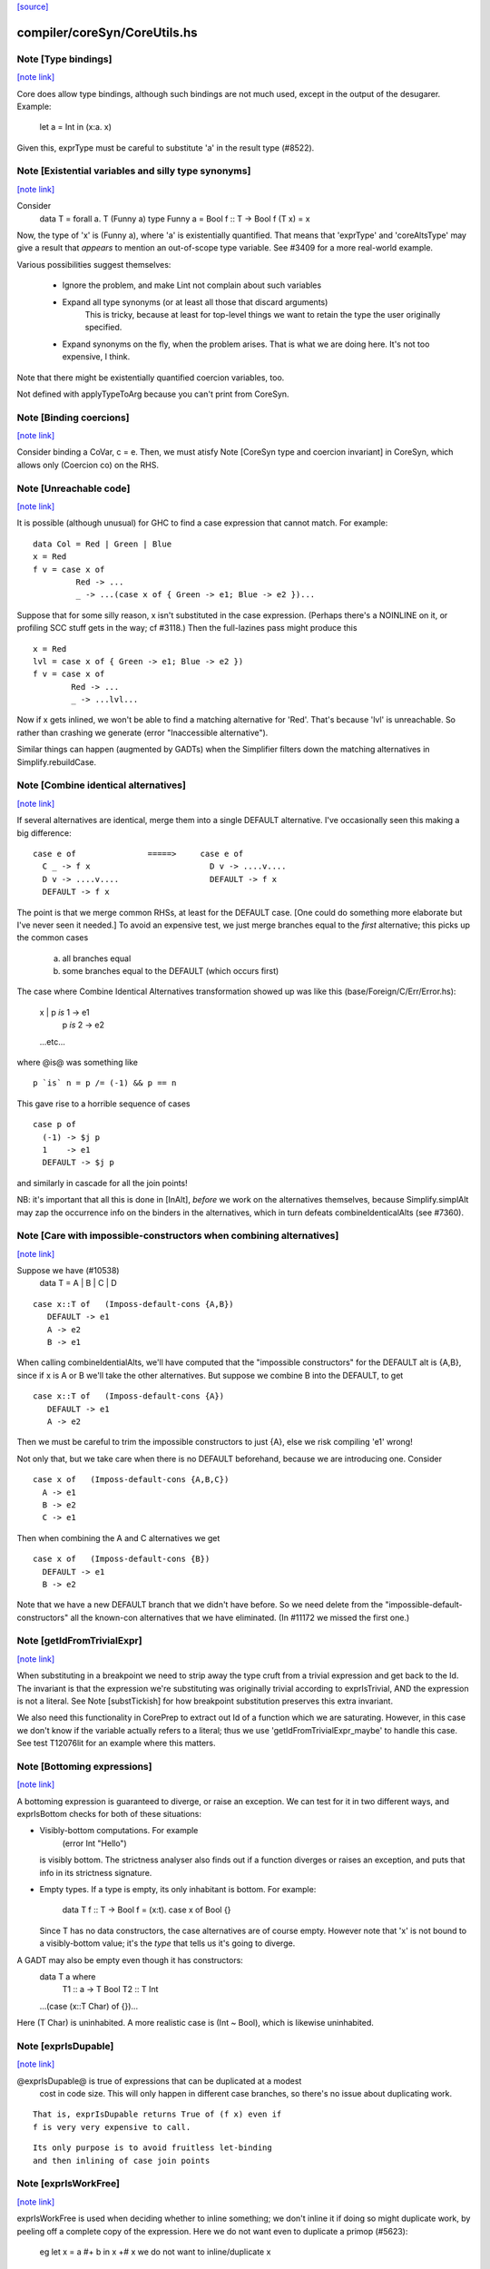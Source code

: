 `[source] <https://gitlab.haskell.org/ghc/ghc/tree/master/compiler/coreSyn/CoreUtils.hs>`_

compiler/coreSyn/CoreUtils.hs
=============================


Note [Type bindings]
~~~~~~~~~~~~~~~~~~~~

`[note link] <https://gitlab.haskell.org/ghc/ghc/tree/master/compiler/coreSyn/CoreUtils.hs#L186>`__

Core does allow type bindings, although such bindings are
not much used, except in the output of the desugarer.
Example:
     let a = Int in (\x:a. x)
Given this, exprType must be careful to substitute 'a' in the
result type (#8522).



Note [Existential variables and silly type synonyms]
~~~~~~~~~~~~~~~~~~~~~~~~~~~~~~~~~~~~~~~~~~~~~~~~~~~~

`[note link] <https://gitlab.haskell.org/ghc/ghc/tree/master/compiler/coreSyn/CoreUtils.hs#L195>`__

Consider
        data T = forall a. T (Funny a)
        type Funny a = Bool
        f :: T -> Bool
        f (T x) = x

Now, the type of 'x' is (Funny a), where 'a' is existentially quantified.
That means that 'exprType' and 'coreAltsType' may give a result that *appears*
to mention an out-of-scope type variable.  See #3409 for a more real-world
example.

Various possibilities suggest themselves:

 - Ignore the problem, and make Lint not complain about such variables

 - Expand all type synonyms (or at least all those that discard arguments)
      This is tricky, because at least for top-level things we want to
      retain the type the user originally specified.

 - Expand synonyms on the fly, when the problem arises. That is what
   we are doing here.  It's not too expensive, I think.

Note that there might be existentially quantified coercion variables, too.

Not defined with applyTypeToArg because you can't print from CoreSyn.



Note [Binding coercions]
~~~~~~~~~~~~~~~~~~~~~~~~

`[note link] <https://gitlab.haskell.org/ghc/ghc/tree/master/compiler/coreSyn/CoreUtils.hs#L515>`__

Consider binding a CoVar, c = e.  Then, we must atisfy
Note [CoreSyn type and coercion invariant] in CoreSyn,
which allows only (Coercion co) on the RHS.



Note [Unreachable code]
~~~~~~~~~~~~~~~~~~~~~~~

`[note link] <https://gitlab.haskell.org/ghc/ghc/tree/master/compiler/coreSyn/CoreUtils.hs#L561>`__

It is possible (although unusual) for GHC to find a case expression
that cannot match.  For example:

::

     data Col = Red | Green | Blue
     x = Red
     f v = case x of
              Red -> ...
              _ -> ...(case x of { Green -> e1; Blue -> e2 })...

..

Suppose that for some silly reason, x isn't substituted in the case
expression.  (Perhaps there's a NOINLINE on it, or profiling SCC stuff
gets in the way; cf #3118.)  Then the full-lazines pass might produce
this

::

     x = Red
     lvl = case x of { Green -> e1; Blue -> e2 })
     f v = case x of
             Red -> ...
             _ -> ...lvl...

..

Now if x gets inlined, we won't be able to find a matching alternative
for 'Red'.  That's because 'lvl' is unreachable.  So rather than crashing
we generate (error "Inaccessible alternative").

Similar things can happen (augmented by GADTs) when the Simplifier
filters down the matching alternatives in Simplify.rebuildCase.



Note [Combine identical alternatives]
~~~~~~~~~~~~~~~~~~~~~~~~~~~~~~~~~~~~~

`[note link] <https://gitlab.haskell.org/ghc/ghc/tree/master/compiler/coreSyn/CoreUtils.hs#L789>`__

If several alternatives are identical, merge them into a single
DEFAULT alternative.  I've occasionally seen this making a big
difference:

::

     case e of               =====>     case e of
       C _ -> f x                         D v -> ....v....
       D v -> ....v....                   DEFAULT -> f x
       DEFAULT -> f x

..

The point is that we merge common RHSs, at least for the DEFAULT case.
[One could do something more elaborate but I've never seen it needed.]
To avoid an expensive test, we just merge branches equal to the *first*
alternative; this picks up the common cases
     a) all branches equal
     b) some branches equal to the DEFAULT (which occurs first)

The case where Combine Identical Alternatives transformation showed up
was like this (base/Foreign/C/Err/Error.hs):

        x | p `is` 1 -> e1
          | p `is` 2 -> e2
        ...etc...

where @is@ was something like

::

        p `is` n = p /= (-1) && p == n

..

This gave rise to a horrible sequence of cases

::

        case p of
          (-1) -> $j p
          1    -> e1
          DEFAULT -> $j p

..

and similarly in cascade for all the join points!

NB: it's important that all this is done in [InAlt], *before* we work
on the alternatives themselves, because Simplify.simplAlt may zap the
occurrence info on the binders in the alternatives, which in turn
defeats combineIdenticalAlts (see #7360).



Note [Care with impossible-constructors when combining alternatives]
~~~~~~~~~~~~~~~~~~~~~~~~~~~~~~~~~~~~~~~~~~~~~~~~~~~~~~~~~~~~~~~~~~~~

`[note link] <https://gitlab.haskell.org/ghc/ghc/tree/master/compiler/coreSyn/CoreUtils.hs#L832>`__

Suppose we have (#10538)
   data T = A | B | C | D

::

      case x::T of   (Imposs-default-cons {A,B})
         DEFAULT -> e1
         A -> e2
         B -> e1

..

When calling combineIdentialAlts, we'll have computed that the
"impossible constructors" for the DEFAULT alt is {A,B}, since if x is
A or B we'll take the other alternatives.  But suppose we combine B
into the DEFAULT, to get

::

      case x::T of   (Imposs-default-cons {A})
         DEFAULT -> e1
         A -> e2

..

Then we must be careful to trim the impossible constructors to just {A},
else we risk compiling 'e1' wrong!

Not only that, but we take care when there is no DEFAULT beforehand,
because we are introducing one.  Consider

::

   case x of   (Imposs-default-cons {A,B,C})
     A -> e1
     B -> e2
     C -> e1

..

Then when combining the A and C alternatives we get

::

   case x of   (Imposs-default-cons {B})
     DEFAULT -> e1
     B -> e2

..

Note that we have a new DEFAULT branch that we didn't have before.  So
we need delete from the "impossible-default-constructors" all the
known-con alternatives that we have eliminated. (In #11172 we
missed the first one.)



Note [getIdFromTrivialExpr]
~~~~~~~~~~~~~~~~~~~~~~~~~~~

`[note link] <https://gitlab.haskell.org/ghc/ghc/tree/master/compiler/coreSyn/CoreUtils.hs#L973>`__

When substituting in a breakpoint we need to strip away the type cruft
from a trivial expression and get back to the Id.  The invariant is
that the expression we're substituting was originally trivial
according to exprIsTrivial, AND the expression is not a literal.
See Note [substTickish] for how breakpoint substitution preserves
this extra invariant.

We also need this functionality in CorePrep to extract out Id of a
function which we are saturating.  However, in this case we don't know
if the variable actually refers to a literal; thus we use
'getIdFromTrivialExpr_maybe' to handle this case.  See test
T12076lit for an example where this matters.



Note [Bottoming expressions]
~~~~~~~~~~~~~~~~~~~~~~~~~~~~

`[note link] <https://gitlab.haskell.org/ghc/ghc/tree/master/compiler/coreSyn/CoreUtils.hs#L1034>`__

A bottoming expression is guaranteed to diverge, or raise an
exception.  We can test for it in two different ways, and exprIsBottom
checks for both of these situations:

* Visibly-bottom computations.  For example
      (error Int "Hello")
  is visibly bottom.  The strictness analyser also finds out if
  a function diverges or raises an exception, and puts that info
  in its strictness signature.

* Empty types.  If a type is empty, its only inhabitant is bottom.
  For example:
      data T
      f :: T -> Bool
      f = \(x:t). case x of Bool {}
  Since T has no data constructors, the case alternatives are of course
  empty.  However note that 'x' is not bound to a visibly-bottom value;
  it's the *type* that tells us it's going to diverge.

A GADT may also be empty even though it has constructors:
        data T a where
          T1 :: a -> T Bool
          T2 :: T Int
        ...(case (x::T Char) of {})...
Here (T Char) is uninhabited.  A more realistic case is (Int ~ Bool),
which is likewise uninhabited.



Note [exprIsDupable]
~~~~~~~~~~~~~~~~~~~~

`[note link] <https://gitlab.haskell.org/ghc/ghc/tree/master/compiler/coreSyn/CoreUtils.hs#L1070>`__

@exprIsDupable@ is true of expressions that can be duplicated at a modest
                cost in code size.  This will only happen in different case
                branches, so there's no issue about duplicating work.

::

                That is, exprIsDupable returns True of (f x) even if
                f is very very expensive to call.

..

::

                Its only purpose is to avoid fruitless let-binding
                and then inlining of case join points

..



Note [exprIsWorkFree]
~~~~~~~~~~~~~~~~~~~~~

`[note link] <https://gitlab.haskell.org/ghc/ghc/tree/master/compiler/coreSyn/CoreUtils.hs#L1114>`__

exprIsWorkFree is used when deciding whether to inline something; we
don't inline it if doing so might duplicate work, by peeling off a
complete copy of the expression.  Here we do not want even to
duplicate a primop (#5623):
   eg   let x = a #+ b in x +# x
   we do not want to inline/duplicate x

Previously we were a bit more liberal, which led to the primop-duplicating
problem.  However, being more conservative did lead to a big regression in
one nofib benchmark, wheel-sieve1.  The situation looks like this:

::

   let noFactor_sZ3 :: GHC.Types.Int -> GHC.Types.Bool
       noFactor_sZ3 = case s_adJ of _ { GHC.Types.I# x_aRs ->
         case GHC.Prim.<=# x_aRs 2 of _ {
           GHC.Types.False -> notDivBy ps_adM qs_adN;
           GHC.Types.True -> lvl_r2Eb }}
       go = \x. ...(noFactor (I# y))....(go x')...

..

The function 'noFactor' is heap-allocated and then called.  Turns out
that 'notDivBy' is strict in its THIRD arg, but that is invisible to
the caller of noFactor, which therefore cannot do w/w and
heap-allocates noFactor's argument.  At the moment (May 12) we are just
going to put up with this, because the previous more aggressive inlining
(which treated 'noFactor' as work-free) was duplicating primops, which
in turn was making inner loops of array calculations runs slow (#5623)



Note [Case expressions are work-free]
~~~~~~~~~~~~~~~~~~~~~~~~~~~~~~~~~~~~~

`[note link] <https://gitlab.haskell.org/ghc/ghc/tree/master/compiler/coreSyn/CoreUtils.hs#L1142>`__

Are case-expressions work-free?  Consider
    let v = case x of (p,q) -> p
        go = \y -> ...case v of ...
Should we inline 'v' at its use site inside the loop?  At the moment
we do.  I experimented with saying that case are *not* work-free, but
that increased allocation slightly.  It's a fairly small effect, and at
the moment we go for the slightly more aggressive version which treats
(case x of ....) as work-free if the alternatives are.

Moreover it improves arities of overloaded functions where
there is only dictionary selection (no construction) involved

Note [exprIsCheap]   See also Note [Interaction of exprIsCheap and lone variables]
~~~~~~~~~~~~~~~~~~   in CoreUnfold.hs
@exprIsCheap@ looks at a Core expression and returns \tr{True} if
it is obviously in weak head normal form, or is cheap to get to WHNF.
[Note that that's not the same as exprIsDupable; an expression might be
big, and hence not dupable, but still cheap.]

By ``cheap'' we mean a computation we're willing to:
        push inside a lambda, or
        inline at more than one place
That might mean it gets evaluated more than once, instead of being
shared.  The main examples of things which aren't WHNF but are
``cheap'' are:

  *     case e of
          pi -> ei
        (where e, and all the ei are cheap)

  *     let x = e in b
        (where e and b are cheap)

  *     op x1 ... xn
        (where op is a cheap primitive operator)

  *     error "foo"
        (because we are happy to substitute it inside a lambda)

Notice that a variable is considered 'cheap': we can push it inside a lambda,
because sharing will make sure it is only evaluated once.



Note [exprIsCheap and exprIsHNF]
~~~~~~~~~~~~~~~~~~~~~~~~~~~~~~~~

`[note link] <https://gitlab.haskell.org/ghc/ghc/tree/master/compiler/coreSyn/CoreUtils.hs#L1186>`__

Note that exprIsHNF does not imply exprIsCheap.  Eg
        let x = fac 20 in Just x
This responds True to exprIsHNF (you can discard a seq), but
False to exprIsCheap.



Note [Arguments and let-bindings exprIsCheapX]
~~~~~~~~~~~~~~~~~~~~~~~~~~~~~~~~~~~~~~~~~~~~~~

`[note link] <https://gitlab.haskell.org/ghc/ghc/tree/master/compiler/coreSyn/CoreUtils.hs#L1193>`__

What predicate should we apply to the argument of an application, or the
RHS of a let-binding?

We used to say "exprIsTrivial arg" due to concerns about duplicating
nested constructor applications, but see #4978.  So now we just recursively
use exprIsCheapX.

We definitely want to treat let and app the same.  The principle here is
that
   let x = blah in f x
should behave equivalently to
   f blah

This in turn means that the 'letrec g' does not prevent eta expansion
in this (which it previously was):
    f = \x. let v = case x of
                      True -> letrec g = \w. blah
                              in g
                      False -> \x. x
            in \w. v True



Note [exprIsExpandable]
~~~~~~~~~~~~~~~~~~~~~~~

`[note link] <https://gitlab.haskell.org/ghc/ghc/tree/master/compiler/coreSyn/CoreUtils.hs#L1251>`__

An expression is "expandable" if we are willing to duplicate it, if doing
so might make a RULE or case-of-constructor fire.  Consider
   let x = (a,b)
       y = build g
   in ....(case x of (p,q) -> rhs)....(foldr k z y)....

We don't inline 'x' or 'y' (see Note [Lone variables] in CoreUnfold),
but we do want

 * the case-expression to simplify
   (via exprIsConApp_maybe, exprIsLiteral_maybe)

 * the foldr/build RULE to fire
   (by expanding the unfolding during rule matching)

So we classify the unfolding of a let-binding as "expandable" (via the
uf_expandable field) if we want to do this kind of on-the-fly
expansion.  Specifically:

* True of constructor applications (K a b)

* True of applications of a "CONLIKE" Id; see Note [CONLIKE pragma] in BasicTypes.
  (NB: exprIsCheap might not be true of this)

* False of case-expressions.  If we have
    let x = case ... in ...(case x of ...)...
  we won't simplify.  We have to inline x.  See #14688.

* False of let-expressions (same reason); and in any case we
  float lets out of an RHS if doing so will reveal an expandable
  application (see SimplEnv.doFloatFromRhs).

* Take care: exprIsExpandable should /not/ be true of primops.  I
  found this in test T5623a:
    let q = /\a. Ptr a (a +# b)
    in case q @ Float of Ptr v -> ...q...

::

  q's inlining should not be expandable, else exprIsConApp_maybe will
  say that (q @ Float) expands to (Ptr a (a +# b)), and that will
  duplicate the (a +# b) primop, which we should not do lightly.
  (It's quite hard to trigger this bug, but T13155 does so for GHC 8.0.)

..



Note [isCheapApp: bottoming functions]
~~~~~~~~~~~~~~~~~~~~~~~~~~~~~~~~~~~~~~

`[note link] <https://gitlab.haskell.org/ghc/ghc/tree/master/compiler/coreSyn/CoreUtils.hs#L1390>`__

I'm not sure why we have a special case for bottoming
functions in isCheapApp.  Maybe we don't need it.



Note [isExpandableApp: bottoming functions]
~~~~~~~~~~~~~~~~~~~~~~~~~~~~~~~~~~~~~~~~~~~

`[note link] <https://gitlab.haskell.org/ghc/ghc/tree/master/compiler/coreSyn/CoreUtils.hs#L1395>`__

It's important that isExpandableApp does not respond True to bottoming
functions.  Recall  undefined :: HasCallStack => a
Suppose isExpandableApp responded True to (undefined d), and we had:

::

  x = undefined <dict-expr>

..

Then Simplify.prepareRhs would ANF the RHS:

::

  d = <dict-expr>
  x = undefined d

..

This is already bad: we gain nothing from having x bound to (undefined
var), unlike the case for data constructors.  Worse, we get the
simplifier loop described in OccurAnal Note [Cascading inlines].
Suppose x occurs just once; OccurAnal.occAnalNonRecRhs decides x will
certainly_inline; so we end up inlining d right back into x; but in
the end x doesn't inline because it is bottom (preInlineUnconditionally);
so the process repeats.. We could elaborate the certainly_inline logic
some more, but it's better just to treat bottoming bindings as
non-expandable, because ANFing them is a bad idea in the first place.



Note [Record selection]
~~~~~~~~~~~~~~~~~~~~~~~

`[note link] <https://gitlab.haskell.org/ghc/ghc/tree/master/compiler/coreSyn/CoreUtils.hs#L1418>`__

I'm experimenting with making record selection
look cheap, so we will substitute it inside a
lambda.  Particularly for dictionary field selection.

BUT: Take care with (sel d x)!  The (sel d) might be cheap, but
there's no guarantee that (sel d x) will be too.  Hence (n_val_args == 1)



Note [Expandable overloadings]
~~~~~~~~~~~~~~~~~~~~~~~~~~~~~~

`[note link] <https://gitlab.haskell.org/ghc/ghc/tree/master/compiler/coreSyn/CoreUtils.hs#L1427>`__

Suppose the user wrote this
   {-# RULE  forall x. foo (negate x) = h x #-}
   f x = ....(foo (negate x))....
He'd expect the rule to fire. But since negate is overloaded, we might
get this:
    f = \d -> let n = negate d in \x -> ...foo (n x)...
So we treat the application of a function (negate in this case) to a
*dictionary* as expandable.  In effect, every function is CONLIKE when
it's applied only to dictionaries.



Note [exprOkForSpeculation: case expressions]
~~~~~~~~~~~~~~~~~~~~~~~~~~~~~~~~~~~~~~~~~~~~~

`[note link] <https://gitlab.haskell.org/ghc/ghc/tree/master/compiler/coreSyn/CoreUtils.hs#L1614>`__

exprOkForSpeculation accepts very special case expressions.
Reason: (a ==# b) is ok-for-speculation, but the litEq rules
in PrelRules convert it (a ==# 3#) to
   case a of { DEFAULT -> 0#; 3# -> 1# }
for excellent reasons described in
  PrelRules Note [The litEq rule: converting equality to case].
So, annoyingly, we want that case expression to be
ok-for-speculation too. Bother.

But we restrict it sharply:

* We restrict it to unlifted scrutinees. Consider this:
     case x of y {
       DEFAULT -> ... (let v::Int# = case y of { True  -> e1
                                               ; False -> e2 }
                       in ...) ...

  Does the RHS of v satisfy the let/app invariant?  Previously we said
  yes, on the grounds that y is evaluated.  But the binder-swap done
  by SetLevels would transform the inner alternative to
     DEFAULT -> ... (let v::Int# = case x of { ... }
                     in ...) ....
  which does /not/ satisfy the let/app invariant, because x is
  not evaluated. See Note [Binder-swap during float-out]
  in SetLevels.  To avoid this awkwardness it seems simpler
  to stick to unlifted scrutinees where the issue does not
  arise.

* We restrict it to exhaustive alternatives. A non-exhaustive
  case manifestly isn't ok-for-speculation. for example,
  this is a valid program (albeit a slightly dodgy one)
    let v = case x of { B -> ...; C -> ... }
    in case x of
         A -> ...
         _ ->  ...v...v....
  Should v be considered ok-for-speculation?  Its scrutinee may be
  evaluated, but the alternatives are incomplete so we should not
  evaluate it strictly.

::

  Now, all this is for lifted types, but it'd be the same for any
  finite unlifted type. We don't have many of them, but we might
  add unlifted algebraic types in due course.

..


----- Historical note: #15696: --------
  Previously SetLevels used exprOkForSpeculation to guide
  floating of single-alternative cases; it now uses exprIsHNF
  Note [Floating single-alternative cases].

  But in those days, consider
    case e of x { DEAFULT ->
      ...(case x of y
            A -> ...
            _ -> ...(case (case x of { B -> p; C -> p }) of
                       I# r -> blah)...
  If SetLevels considers the inner nested case as
  ok-for-speculation it can do case-floating (in SetLevels).
  So we'd float to:
    case e of x { DEAFULT ->
    case (case x of { B -> p; C -> p }) of I# r ->
    ...(case x of y
            A -> ...
            _ -> ...blah...)...
  which is utterly bogus (seg fault); see #5453.

----- Historical note: #3717: --------
    foo :: Int -> Int
    foo 0 = 0
    foo n = (if n < 5 then 1 else 2) `seq` foo (n-1)

In earlier GHCs, we got this:
    T.$wfoo =
      \ (ww :: GHC.Prim.Int#) ->
        case ww of ds {
          __DEFAULT -> case (case <# ds 5 of _ {
                          GHC.Types.False -> lvl1;
                          GHC.Types.True -> lvl})
                       of _ { __DEFAULT ->
                       T.$wfoo (GHC.Prim.-# ds_XkE 1) };
          0 -> 0 }

Before join-points etc we could only get rid of two cases (which are
redundant) by recognising that the (case <# ds 5 of { ... }) is
ok-for-speculation, even though it has /lifted/ type.  But now join
points do the job nicely.
------- End of historical note ------------



Note [Primops with lifted arguments]
~~~~~~~~~~~~~~~~~~~~~~~~~~~~~~~~~~~~

`[note link] <https://gitlab.haskell.org/ghc/ghc/tree/master/compiler/coreSyn/CoreUtils.hs#L1704>`__

Is this ok-for-speculation (see #13027)?
   reallyUnsafePtrEq# a b
Well, yes.  The primop accepts lifted arguments and does not
evaluate them.  Indeed, in general primops are, well, primitive
and do not perform evaluation.

Bottom line:
  * In exprOkForSpeculation we simply ignore all lifted arguments.
  * In the rare case of primops that /do/ evaluate their arguments,
    (namely DataToTagOp and SeqOp) return False; see
    Note [exprOkForSpeculation and evaluated variables]



Note [exprOkForSpeculation and SeqOp/DataToTagOp]
~~~~~~~~~~~~~~~~~~~~~~~~~~~~~~~~~~~~~~~~~~~~~~~~~

`[note link] <https://gitlab.haskell.org/ghc/ghc/tree/master/compiler/coreSyn/CoreUtils.hs#L1718>`__

Most primops with lifted arguments don't evaluate them
(see Note [Primops with lifted arguments]), so we can ignore
that argument entirely when doing exprOkForSpeculation.

But DataToTagOp and SeqOp are exceptions to that rule.
For reasons described in Note [exprOkForSpeculation and
evaluated variables], we simply return False for them.

Not doing this made #5129 go bad.
Lots of discussion in #15696.



Note [exprOkForSpeculation and evaluated variables]
~~~~~~~~~~~~~~~~~~~~~~~~~~~~~~~~~~~~~~~~~~~~~~~~~~~

`[note link] <https://gitlab.haskell.org/ghc/ghc/tree/master/compiler/coreSyn/CoreUtils.hs#L1731>`__

Recall that
  seq#       :: forall a s. a -> State# s -> (# State# s, a #)
  dataToTag# :: forall a.   a -> Int#
must always evaluate their first argument.

Now consider these examples:
 * case x of y { DEFAULT -> ....y.... }
   Should 'y' (alone) be considered ok-for-speculation?

 * case x of y { DEFAULT -> ....f (dataToTag# y)... }
   Should (dataToTag# y) be considered ok-for-spec?

You could argue 'yes', because in the case alternative we know that
'y' is evaluated.  But the binder-swap transformation, which is
extremely useful for float-out, changes these expressions to
   case x of y { DEFAULT -> ....x.... }
   case x of y { DEFAULT -> ....f (dataToTag# x)... }

And now the expression does not obey the let/app invariant!  Yikes!
Moreover we really might float (f (dataToTag# x)) outside the case,
and then it really, really doesn't obey the let/app invariant.

The solution is simple: exprOkForSpeculation does not try to take
advantage of the evaluated-ness of (lifted) variables.  And it returns
False (always) for DataToTagOp and SeqOp.

Note that exprIsHNF /can/ and does take advantage of evaluated-ness;
it doesn't have the trickiness of the let/app invariant to worry about.



Note [exprIsHNF]             See also Note [exprIsCheap and exprIsHNF]
~~~~~~~~~~~~~~~~~~~~~~~~~~~~~~~~~~~~~~~~~~~~~~~~~~~~~~~~~~~~~~~~~~~~~~

`[note link] <https://gitlab.haskell.org/ghc/ghc/tree/master/compiler/coreSyn/CoreUtils.hs#L1769>`__




Note [Mark evaluated arguments]
~~~~~~~~~~~~~~~~~~~~~~~~~~~~~~~

`[note link] <https://gitlab.haskell.org/ghc/ghc/tree/master/compiler/coreSyn/CoreUtils.hs#L1992>`__

When pattern matching on a constructor with strict fields, the binder
can have an 'evaldUnfolding'.  Moreover, it *should* have one, so that
when loading an interface file unfolding like:
  data T = MkT !Int
  f x = case x of { MkT y -> let v::Int# = case y of I# n -> n+1
                             in ... }
we don't want Lint to complain.  The 'y' is evaluated, so the
case in the RHS of the binding for 'v' is fine.  But only if we
*know* that 'y' is evaluated.

c.f. add_evals in Simplify.simplAlt



Note [Eta reduction conditions]
~~~~~~~~~~~~~~~~~~~~~~~~~~~~~~~

`[note link] <https://gitlab.haskell.org/ghc/ghc/tree/master/compiler/coreSyn/CoreUtils.hs#L2255>`__

We try for eta reduction here, but *only* if we get all the way to an
trivial expression.  We don't want to remove extra lambdas unless we
are going to avoid allocating this thing altogether.

There are some particularly delicate points here:

* We want to eta-reduce if doing so leaves a trivial expression,
  *including* a cast.  For example
       \x. f |> co  -->  f |> co
  (provided co doesn't mention x)

* Eta reduction is not valid in general:
        \x. bot  /=  bot
  This matters, partly for old-fashioned correctness reasons but,
  worse, getting it wrong can yield a seg fault. Consider
        f = \x.f x
        h y = case (case y of { True -> f `seq` True; False -> False }) of
                True -> ...; False -> ...

  If we (unsoundly) eta-reduce f to get f=f, the strictness analyser
  says f=bottom, and replaces the (f `seq` True) with just
  (f `cast` unsafe-co).  BUT, as thing stand, 'f' got arity 1, and it
  *keeps* arity 1 (perhaps also wrongly).  So CorePrep eta-expands
  the definition again, so that it does not termninate after all.
  Result: seg-fault because the boolean case actually gets a function value.
  See #1947.

::

  So it's important to do the right thing.

..

* Note [Arity care]: we need to be careful if we just look at f's
  arity. Currently (Dec07), f's arity is visible in its own RHS (see
  Note [Arity robustness] in SimplEnv) so we must *not* trust the
  arity when checking that 'f' is a value.  Otherwise we will
  eta-reduce
      f = \x. f x
  to
      f = f
  Which might change a terminating program (think (f `seq` e)) to a
  non-terminating one.  So we check for being a loop breaker first.

::

  However for GlobalIds we can look at the arity; and for primops we
  must, since they have no unfolding.

..

* Regardless of whether 'f' is a value, we always want to
  reduce (/\a -> f a) to f
  This came up in a RULE: foldr (build (/\a -> g a))
  did not match           foldr (build (/\b -> ...something complex...))
  The type checker can insert these eta-expanded versions,
  with both type and dictionary lambdas; hence the slightly
  ad-hoc isDictId

* Never *reduce* arity. For example
      f = \xy. g x y
  Then if h has arity 1 we don't want to eta-reduce because then
  f's arity would decrease, and that is bad

These delicacies are why we don't use exprIsTrivial and exprIsHNF here.
Alas.



Note [Eta reduction with casted arguments]
~~~~~~~~~~~~~~~~~~~~~~~~~~~~~~~~~~~~~~~~~~

`[note link] <https://gitlab.haskell.org/ghc/ghc/tree/master/compiler/coreSyn/CoreUtils.hs#L2316>`__

Consider
    (\(x:t3). f (x |> g)) :: t3 -> t2
  where
    f :: t1 -> t2
    g :: t3 ~ t1
This should be eta-reduced to

::

    f |> (sym g -> t2)

..

So we need to accumulate a coercion, pushing it inward (past
variable arguments only) thus:
   f (x |> co_arg) |> co  -->  (f |> (sym co_arg -> co)) x
   f (x:t)         |> co  -->  (f |> (t -> co)) x
   f @ a           |> co  -->  (f |> (forall a.co)) @ a
   f @ (g:t1~t2)   |> co  -->  (f |> (t1~t2 => co)) @ (g:t1~t2)
These are the equations for ok_arg.

It's true that we could also hope to eta reduce these:
    (\xy. (f x |> g) y)
    (\xy. (f x y) |> g)
But the simplifier pushes those casts outwards, so we don't
need to address that here.



Note [Eta reduction of an eval'd function]
~~~~~~~~~~~~~~~~~~~~~~~~~~~~~~~~~~~~~~~~~~

`[note link] <https://gitlab.haskell.org/ghc/ghc/tree/master/compiler/coreSyn/CoreUtils.hs#L2425>`__

In Haskell it is not true that    f = \x. f x
because f might be bottom, and 'seq' can distinguish them.

But it *is* true that   f = f `seq` \x. f x
and we'd like to simplify the latter to the former.  This amounts
to the rule that
  * when there is just *one* value argument,
  * f is not bottom
we can eta-reduce    \x. f x  ===>  f

This turned up in #7542.

